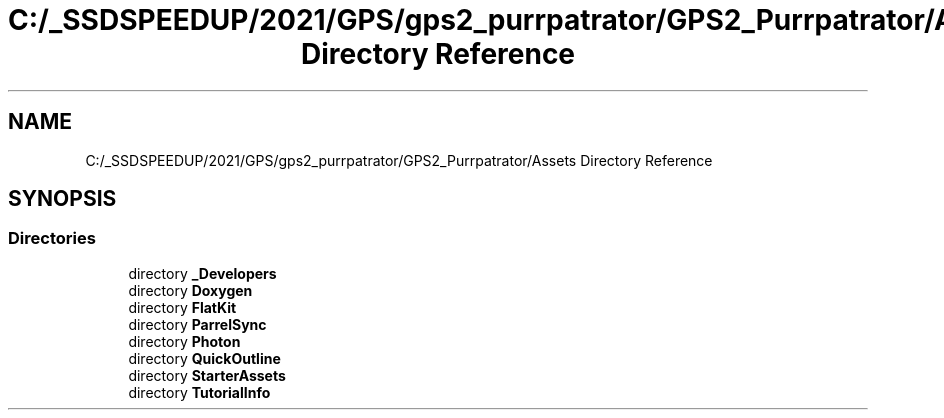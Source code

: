 .TH "C:/_SSDSPEEDUP/2021/GPS/gps2_purrpatrator/GPS2_Purrpatrator/Assets Directory Reference" 3 "Mon Apr 18 2022" "Purrpatrator User manual" \" -*- nroff -*-
.ad l
.nh
.SH NAME
C:/_SSDSPEEDUP/2021/GPS/gps2_purrpatrator/GPS2_Purrpatrator/Assets Directory Reference
.SH SYNOPSIS
.br
.PP
.SS "Directories"

.in +1c
.ti -1c
.RI "directory \fB_Developers\fP"
.br
.ti -1c
.RI "directory \fBDoxygen\fP"
.br
.ti -1c
.RI "directory \fBFlatKit\fP"
.br
.ti -1c
.RI "directory \fBParrelSync\fP"
.br
.ti -1c
.RI "directory \fBPhoton\fP"
.br
.ti -1c
.RI "directory \fBQuickOutline\fP"
.br
.ti -1c
.RI "directory \fBStarterAssets\fP"
.br
.ti -1c
.RI "directory \fBTutorialInfo\fP"
.br
.in -1c
